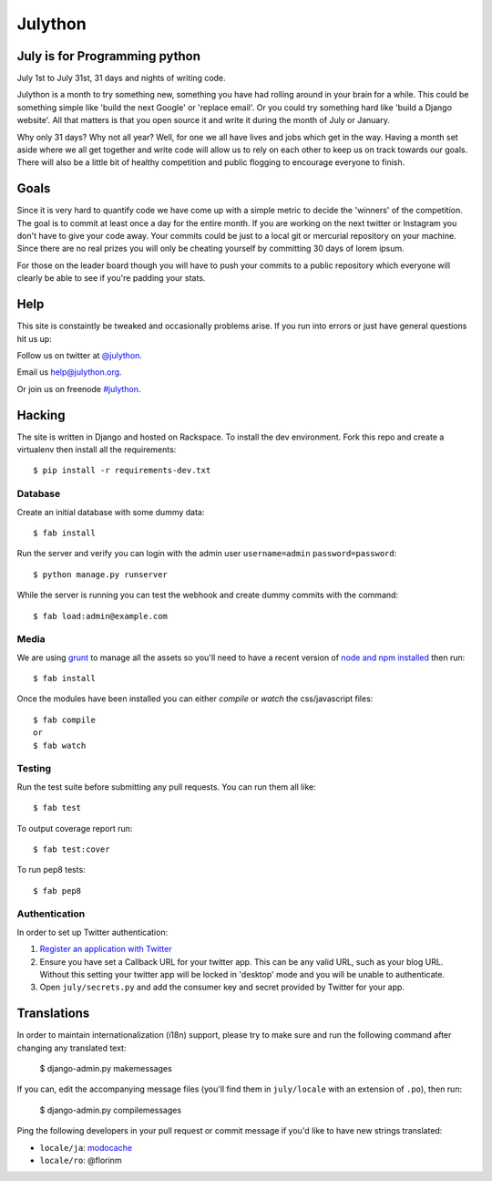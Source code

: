 Julython
========

.. image:: https://api.travis-ci.org/julython/julython.org.png?branch=master
    :target: https://travis-ci.org/julython/julython.org

July is for Programming python 
-----------------------

July 1st to July 31st, 31 days and nights of writing code.

Julython is a month to try something new, something you have had
rolling around in your brain for a while. This could be something
simple like 'build the next Google' or 'replace email'. Or you
could try something hard like 'build a Django website'. All that
matters is that you open source it and write it during the month of
July or January.

Why only 31 days? Why not all year? Well, for one we all have lives
and jobs which get in the way. Having a month set aside where we
all get together and write code will allow us to rely on each other
to keep us on track towards our goals. There will also be a little
bit of healthy competition and public flogging to encourage everyone
to finish.

Goals
------

Since it is very hard to quantify code we have come up with a
simple metric to decide the 'winners' of the competition. The goal
is to commit at least once a day for the entire month. If you are
working on the next twitter or Instagram you don't have to give your
code away. Your commits could be just to a local git or mercurial
repository on your machine. Since there are no real prizes you will
only be cheating yourself by committing 30 days of lorem ipsum.

For those on the leader board though you will have to push your
commits to a public repository which everyone will clearly be able
to see if you're padding your stats.

Help
----

This site is constaintly be tweaked and occasionally problems arise.
If you run into errors or just have general questions hit us up:

Follow us on twitter at `@julython <https://twitter.com/#!/julython>`_.

Email us `help@julython.org <mailto:help@julython.org>`_.

Or join us on freenode `#julython <https://botbot.me/freenode/julython/>`_.


Hacking
-------

The site is written in Django and hosted on Rackspace. To install the dev
environment. Fork this repo and create a virtualenv then install all the
requirements::

    $ pip install -r requirements-dev.txt

Database
++++++++

Create an initial database with some dummy data::

	$ fab install

Run the server and verify you can login with the admin user ``username=admin``
``password=password``::

	$ python manage.py runserver

While the server is running you can test the webhook and create dummy commits
with the command::

	$ fab load:admin@example.com

Media
++++++

We are using `grunt <http://gruntjs.com/>`_ to manage all the assets
so you'll need to have a recent version of
`node and npm installed <http://nodejs.org/>`_ then run::

    $ fab install

Once the modules have been installed you can either `compile` or `watch` the
css/javascript files::

    $ fab compile
    or
    $ fab watch

Testing
+++++++

Run the test suite before submitting any pull requests. You can run
them all like::

    $ fab test

To output coverage report run::

    $ fab test:cover

To run pep8 tests::

    $ fab pep8

Authentication
++++++++++++++

In order to set up Twitter authentication:

#. `Register an application with Twitter <https://dev.twitter.com/apps/new>`_
#. Ensure you have set a Callback URL for your twitter app. This can be
   any valid URL, such as your blog URL. Without this setting your twitter
   app will be locked in 'desktop' mode and you will be unable to
   authenticate.
#. Open ``july/secrets.py`` and add the consumer key and secret provided
   by Twitter for your app.

Translations
------------

In order to maintain internationalization (i18n) support, please try
to make sure and run the following command after changing any translated text:

    $ django-admin.py makemessages

If you can, edit the accompanying message files (you'll find them in
``july/locale`` with an extension of ``.po``), then run:

    $ django-admin.py compilemessages

Ping the following developers in your pull request or commit message
if you'd like to have new strings translated:

- ``locale/ja``: `modocache <https://github.com/modocache>`_
- ``locale/ro``: @florinm

